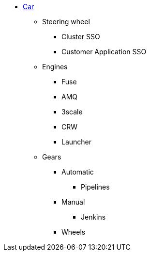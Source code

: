 // Autogenterated by pop-nav.sh using nav.uml file, do not edit
*  xref:index.adoc[ Car]
** Steering wheel
*** Cluster SSO
*** Customer Application SSO
** Engines
*** Fuse
*** AMQ
*** 3scale
*** CRW
*** Launcher
** Gears
*** Automatic
**** Pipelines
*** Manual
**** Jenkins
*** Wheels
